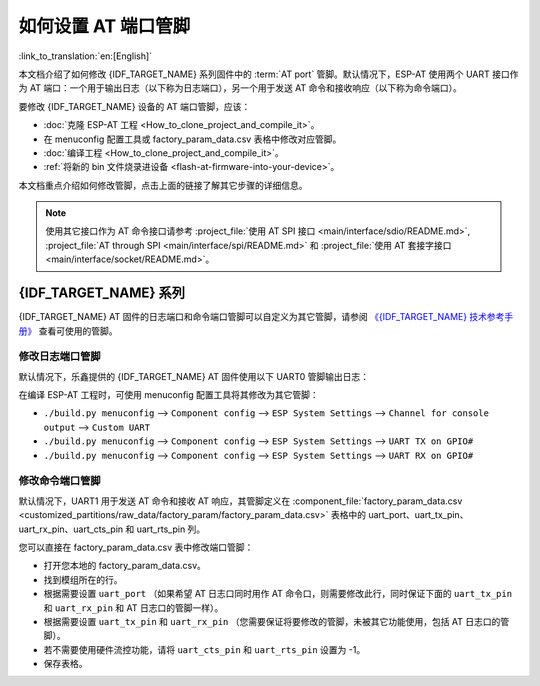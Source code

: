 如何设置 AT 端口管脚
==========================

:link_to_translation:`en:[English]`

本文档介绍了如何修改 {IDF_TARGET_NAME} 系列固件中的 :term:`AT port` 管脚。默认情况下，ESP-AT 使用两个 UART 接口作为 AT 端口：一个用于输出日志（以下称为日志端口），另一个用于发送 AT 命令和接收响应（以下称为命令端口）。

要修改 {IDF_TARGET_NAME} 设备的 AT 端口管脚，应该：

- :doc:`克隆 ESP-AT 工程 <How_to_clone_project_and_compile_it>`。
- 在 menuconfig 配置工具或 factory_param_data.csv 表格中修改对应管脚。
- :doc:`编译工程 <How_to_clone_project_and_compile_it>`。
- :ref:`将新的 bin 文件烧录进设备 <flash-at-firmware-into-your-device>`。

本文档重点介绍如何修改管脚，点击上面的链接了解其它步骤的详细信息。

.. note::
  使用其它接口作为 AT 命令接口请参考 :project_file:`使用 AT SPI 接口 <main/interface/sdio/README.md>`, :project_file:`AT through SPI <main/interface/spi/README.md>` 和 :project_file:`使用 AT 套接字接口 <main/interface/socket/README.md>`。

{IDF_TARGET_NAME} 系列
------------------------

{IDF_TARGET_NAME} AT 固件的日志端口和命令端口管脚可以自定义为其它管脚，请参阅 `《{IDF_TARGET_NAME} 技术参考手册》 <{IDF_TARGET_TRM_CN_URL}>`_ 查看可使用的管脚。

修改日志端口管脚
^^^^^^^^^^^^^^^^^

默认情况下，乐鑫提供的 {IDF_TARGET_NAME} AT 固件使用以下 UART0 管脚输出日志：

.. only:: esp32

  - TX：GPIO1
  - RX：GPIO3

.. only:: esp32c2

  - TX：GPIO20
  - RX：GPIO19

.. only:: esp32c3

  - TX：GPIO21
  - RX：GPIO20

.. only:: esp32c6

  - TX：GPIO16
  - RX：GPIO17

.. only:: esp32s2

  - TX: GPIO17
  - RX: GPIO21

在编译 ESP-AT 工程时，可使用 menuconfig 配置工具将其修改为其它管脚：

* ``./build.py menuconfig`` --> ``Component config`` --> ``ESP System Settings`` --> ``Channel for console output`` --> ``Custom UART``
* ``./build.py menuconfig`` --> ``Component config`` --> ``ESP System Settings`` --> ``UART TX on GPIO#``
* ``./build.py menuconfig`` --> ``Component config`` --> ``ESP System Settings`` --> ``UART RX on GPIO#``

修改命令端口管脚
^^^^^^^^^^^^^^^^^^^^^^^^^^^^^^^^^^

默认情况下，UART1 用于发送 AT 命令和接收 AT 响应，其管脚定义在 :component_file:`factory_param_data.csv <customized_partitions/raw_data/factory_param/factory_param_data.csv>` 表格中的 uart_port、uart_tx_pin、uart_rx_pin、uart_cts_pin 和 uart_rts_pin 列。

您可以直接在 factory_param_data.csv 表中修改端口管脚：

- 打开您本地的 factory_param_data.csv。
- 找到模组所在的行。
- 根据需要设置 ``uart_port`` （如果希望 AT 日志口同时用作 AT 命令口，则需要修改此行，同时保证下面的 ``uart_tx_pin`` 和 ``uart_rx_pin`` 和 AT 日志口的管脚一样）。
- 根据需要设置 ``uart_tx_pin`` 和 ``uart_rx_pin`` （您需要保证将要修改的管脚，未被其它功能使用，包括 AT 日志口的管脚）。
- 若不需要使用硬件流控功能，请将 ``uart_cts_pin`` 和 ``uart_rts_pin`` 设置为 -1。
- 保存表格。
